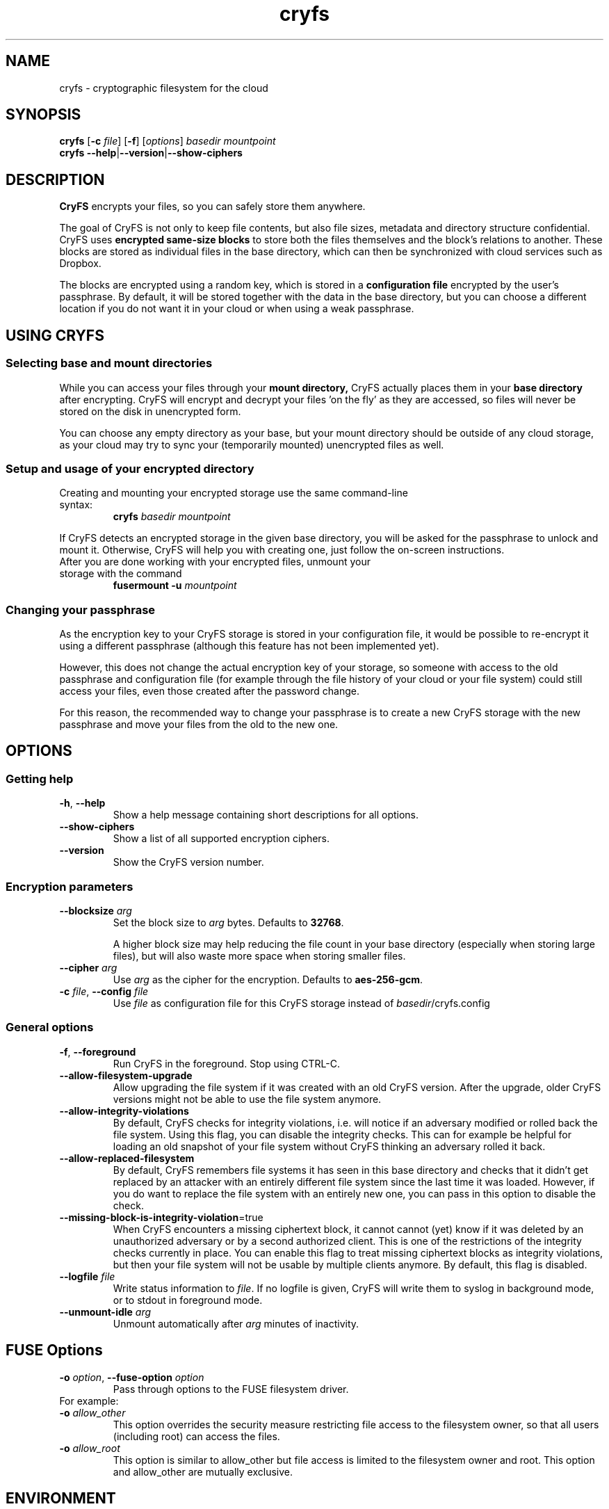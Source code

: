 .\" cryfs(1) man page
.
.TH cryfs 1
.
.
.
.SH NAME
cryfs \- cryptographic filesystem for the cloud
.
.
.
.SH SYNOPSIS
.\" mount/create syntax
.B cryfs
[\fB\-c\fR \fIfile\fR]
[\fB\-f\fR]
[\fIoptions\fR]
.I basedir mountpoint
.br
.\" show-ciphers syntax
.B cryfs \-\-help\fR|\fB\-\-version\fR|\fB\-\-show-ciphers
.
.
.
.SH DESCRIPTION
.
.B CryFS
encrypts your files, so you can safely store them anywhere.
.PP
.
The goal of CryFS is not only to keep file contents, but also
file sizes, metadata and directory structure confidential.
CryFS uses
.B encrypted same-size blocks
to store both the files themselves and the block's relations to another.
These blocks are stored as individual files in the base directory,
which can then be synchronized with cloud services such as Dropbox.
.PP
.
The blocks are encrypted using a random key, which is stored in a
.B configuration file
encrypted by the user's passphrase.
By default, it will be stored together with the data in the base directory,
but you can choose a different location if you do not want it in your cloud
or when using a weak passphrase.
.
.
.
.SH USING CRYFS
.
.SS Selecting base and mount directories
.
While you can access your files through your
.B mount directory,
CryFS actually places them in your
.B base directory
after encrypting.
CryFS will encrypt and decrypt your files 'on the fly' as they are accessed,
so files will never be stored on the disk in unencrypted form.
.PP
.
You can choose any empty directory as your base, but your mount directory
should be outside of any cloud storage, as your cloud may try to sync your
(temporarily mounted) unencrypted files as well.
.
.SS Setup and usage of your encrypted directory
.
.TP
Creating and mounting your encrypted storage use the same command-line syntax:
.B cryfs
.I basedir mountpoint
.PP
.
If CryFS detects an encrypted storage in the given base directory, you will
be asked for the passphrase to unlock and mount it. Otherwise, CryFS will
help you with creating one, just follow the on-screen instructions.
.PP
.
.TP
After you are done working with your encrypted files, unmount your storage \
with the command
.B fusermount -u
.I mountpoint
.
.
.SS Changing your passphrase
.
As the encryption key to your CryFS storage is stored in your configuration
file, it would be possible to re-encrypt it using a different passphrase
(although this feature has not been implemented yet).
.PP
.
However, this does not change the actual encryption key of your storage, so
someone with access to the old passphrase and configuration file (for example
through the file history of your cloud or your file system) could still access
your files, even those created after the password change.
.PP
.
For this reason, the recommended way to change your passphrase is to create a
new CryFS storage with the new passphrase and move your files from the old to
the new one.
.
.
.
.SH OPTIONS
.
.SS Getting help
.
.TP
\fB\-h\fR, \fB\-\-help\fR
.
Show a help message containing short descriptions for all options.
.
.
.TP
\fB\-\-show\-ciphers\fR
.
Show a list of all supported encryption ciphers.
.
.
.TP
\fB\-\-version\fR
.
Show the CryFS version number.
.
.
.SS Encryption parameters
.
.TP
\fB\-\-blocksize\fR \fIarg\fR
.
Set the block size to \fIarg\fR bytes. Defaults to
.BR 32768 .
.br
 \" Intentional space
.br
A higher block size may help reducing the file count in your base directory
(especially when storing large files), but will also waste more space when
storing smaller files.
.
.
.TP
\fB\-\-cipher\fR \fIarg\fR
.
Use \fIarg\fR as the cipher for the encryption. Defaults to
.BR aes-256-gcm .
.
.
.TP
\fB\-c\fR \fIfile\fR, \fB\-\-config\fR \fIfile\fR
.
Use \fIfile\fR as configuration file for this CryFS storage instead of
\fIbasedir\fR/cryfs.config
.
.
.SS General options
.
.TP
\fB\-f\fR, \fB\-\-foreground\fI
.
Run CryFS in the foreground. Stop using CTRL-C.
.
.
.TP
\fB\-\-allow-filesystem-upgrade\fI
.
Allow upgrading the file system if it was created with an old CryFS version. After the upgrade, older CryFS versions might not be able to use the file system anymore.
.
.
.TP
\fB\-\-allow-integrity-violations\fI
.
By default, CryFS checks for integrity violations, i.e. will notice if an adversary modified or rolled back the file system. Using this flag, you can disable the integrity checks. This can for example be helpful for loading an old snapshot of your file system without CryFS thinking an adversary rolled it back.
.
.
.TP
\fB\-\-allow-replaced-filesystem\fI
.
By default, CryFS remembers file systems it has seen in this base directory and checks that it didn't get replaced by an attacker with an entirely different file system since the last time it was loaded. However, if you do want to replace the file system with an entirely new one, you can pass in this option to disable the check.
.
.
.TP
\fB\-\-missing-block-is-integrity-violation\fR=true
.
When CryFS encounters a missing ciphertext block, it cannot cannot (yet) know if it was deleted by an unauthorized adversary or by a second authorized client. This is one of the restrictions of the integrity checks currently in place. You can enable this flag to treat missing ciphertext blocks as integrity violations, but then your file system will not be usable by multiple clients anymore. By default, this flag is disabled.
.
.
.TP
\fB\-\-logfile\fR \fIfile\fR
.
Write status information to \fIfile\fR. If no logfile is given, CryFS will
write them to syslog in background mode, or to stdout in foreground mode.
.
.
.TP
\fB\-\-unmount\-idle\fR \fIarg\fR
.
Unmount automatically after \fIarg\fR minutes of inactivity.
.
.
.
.SH FUSE Options
.
.TP
\fB\-o\fR \fIoption\fR, \fB\-\-fuse\-option\fR \fIoption\fR
.
Pass through options to the FUSE filesystem driver.

.TP
For example: 
.TP
\fB\-o\fR \fIallow_other\fR
This option overrides the security measure restricting file
access to the filesystem owner, so that all users (including
root) can access the files.
.TP
\fB\-o\fR \fIallow_root\fR
This option is similar to allow_other but file access is
limited to the filesystem owner and root.  This option and
allow_other are mutually exclusive.
.
.
.
.SH ENVIRONMENT
.
.TP
\fBCRYFS_FRONTEND\fR=noninteractive
.
With this option set, CryFS will only ask for the encryption passphrase once.
Instead of asking the user for parameters not specified on the command line,
it will just use the default values. CryFS will also not ask you to confirm
your passphrase when creating a new CryFS storage.
.br
 \" Intentional space
.br
Set this environment variable when automating CryFS using external tools or
shell scripts.
.
.
.TP
\fBCRYFS_NO_UPDATE_CHECK\fR=true
.
By default, CryFS connects to the internet to check for known security
vulnerabilities and new versions. This option disables this.
.
.
.TP
\fBCRYFS_LOCAL_STATE_DIR\fR=[path]
.
Sets the directory cryfs uses to store local state. This local state
is used to recognize known file systems and run integrity checks
(i.e. check that they haven't been modified by an attacker.
Default value: ${HOME}/.cryfs
.
.
.
.SH SEE ALSO
.
.BR mount.fuse (1),
.BR fusermount (1)
.PP
.
For more information about the design of CryFS, visit
.B https://www.cryfs.org
.PP
.
Visit the development repository at
.B https://github.com/cryfs/cryfs
for the source code and the full list of contributors to CryFS.
.
.
.
.SH AUTHORS
.
CryFS was created by Sebastian Messmer and contributors.
This man page was written by Maximilian Wende.
